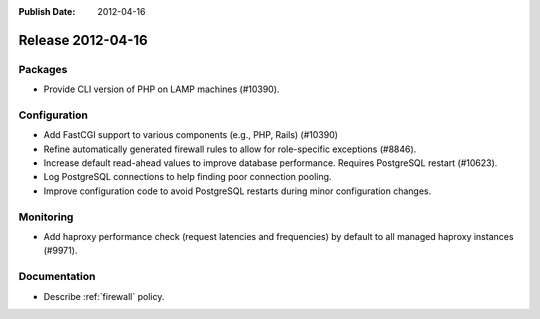 :Publish Date: 2012-04-16

Release 2012-04-16
------------------

Packages
^^^^^^^^

* Provide CLI version of PHP on LAMP machines (#10390).


Configuration
^^^^^^^^^^^^^

* Add FastCGI support to various components (e.g., PHP, Rails) (#10390)
* Refine automatically generated firewall rules to allow for role-specific
  exceptions (#8846).
* Increase default read-ahead values to improve database performance. Requires
  PostgreSQL restart (#10623).
* Log PostgreSQL connections to help finding poor connection pooling.
* Improve configuration code to avoid PostgreSQL restarts during minor
  configuration changes.


Monitoring
^^^^^^^^^^

* Add haproxy performance check (request latencies and frequencies) by default
  to all managed haproxy instances (#9971).


Documentation
^^^^^^^^^^^^^

* Describe :ref:`firewall` policy.


.. vim: set spell spelllang=en:

